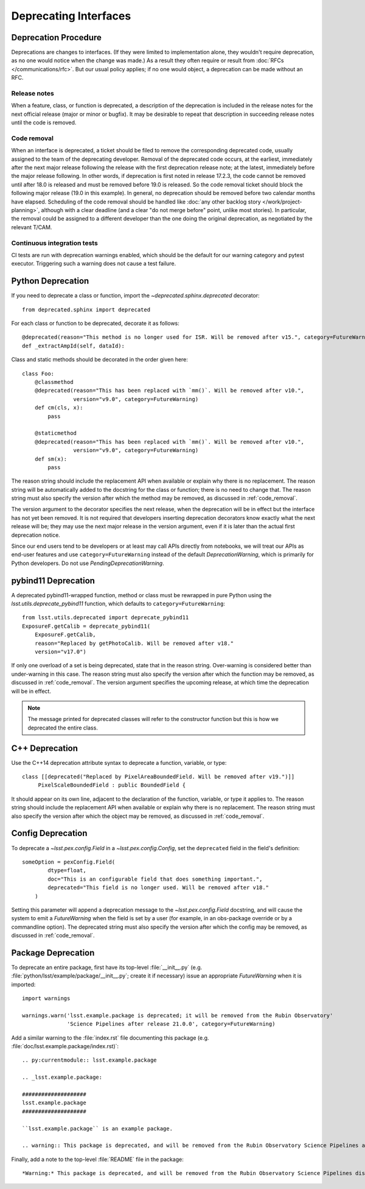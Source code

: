 ######################
Deprecating Interfaces
######################

Deprecation Procedure
=====================

Deprecations are changes to interfaces.
(If they were limited to implementation alone, they wouldn't require deprecation, as no one would notice when the change was made.)
As a result they often require or result from :doc:`RFCs </communications/rfc>`.
But our usual policy applies; if no one would object, a deprecation can be made without an RFC.

Release notes
-------------

When a feature, class, or function is deprecated, a description of the deprecation is included in the release notes for the next official release (major or minor or bugfix).
It may be desirable to repeat that description in succeeding release notes until the code is removed.

.. _code_removal:

Code removal
------------

When an interface is deprecated, a ticket should be filed to remove the corresponding deprecated code, usually assigned to the team of the deprecating developer.
Removal of the deprecated code occurs, at the earliest, immediately after the next major release following the release with the first deprecation release note; at the latest, immediately before the major release following.
In other words, if deprecation is first noted in release 17.2.3, the code cannot be removed until after 18.0 is released and must be removed before 19.0 is released.
So the code removal ticket should block the following major release (19.0 in this example).
In general, no deprecation should be removed before two calendar months have elapsed.
Scheduling of the code removal should be handled like :doc:`any other backlog story </work/project-planning>`, although with a clear deadline (and a clear "do not merge before" point, unlike most stories).
In particular, the removal could be assigned to a different developer than the one doing the original deprecation, as negotiated by the relevant T/CAM.

Continuous integration tests
----------------------------

CI tests are run with deprecation warnings enabled, which should be the default for our warning category and pytest executor.
Triggering such a warning does not cause a test failure.

Python Deprecation
==================

If you need to deprecate a class or function, import the `~deprecated.sphinx.deprecated` decorator::

   from deprecated.sphinx import deprecated

For each class or function to be deprecated, decorate it as follows::

   @deprecated(reason="This method is no longer used for ISR. Will be removed after v15.", category=FutureWarning)
   def _extractAmpId(self, dataId):

Class and static methods should be decorated in the order given here::

    class Foo:
        @classmethod
        @deprecated(reason="This has been replaced with `mm()`. Will be removed after v10.",
	            version="v9.0", category=FutureWarning)
        def cm(cls, x):
            pass

        @staticmethod
        @deprecated(reason="This has been replaced with `mm()`. Will be removed after v10.",
	            version="v9.0", category=FutureWarning)
        def sm(x):
            pass

The reason string should include the replacement API when available or explain why there is no replacement.
The reason string will be automatically added to the docstring for the class or function; there is no need to change that.
The reason string must also specify the version after which the method may be removed, as discussed in :ref:`code_removal`.

The version argument to the decorator specifies the next release, when the deprecation will be in effect but the interface has not yet been removed.
It is not required that developers inserting deprecation decorators know exactly what the next release will be; they may use the next major release in the version argument, even if it is later than the actual first deprecation notice.

Since our end users tend to be developers or at least may call APIs directly from notebooks, we will treat our APIs as end-user features and use ``category=FutureWarning`` instead of the default `DeprecationWarning`, which is primarily for Python developers.
Do not use `PendingDeprecationWarning`.

pybind11 Deprecation
====================

A deprecated pybind11-wrapped function, method or class must be rewrapped in pure Python using the `lsst.utils.deprecate_pybind11` function, which defaults to ``category=FutureWarning``::

   from lsst.utils.deprecated import deprecate_pybind11
   ExposureF.getCalib = deprecate_pybind11(
       ExposureF.getCalib,
       reason="Replaced by getPhotoCalib. Will be removed after v18."
       version="v17.0")

If only one overload of a set is being deprecated, state that in the reason string.
Over-warning is considered better than under-warning in this case.
The reason string must also specify the version after which the function may be removed, as discussed in :ref:`code_removal`.
The version argument specifies the upcoming release, at which time the deprecation will be in effect.


.. note::
	The message printed for deprecated classes will refer to the constructor function but this is how we deprecated the entire class.

C++ Deprecation
===============

Use the C++14 deprecation attribute syntax to deprecate a function, variable, or type::

   class [[deprecated("Replaced by PixelAreaBoundedField. Will be removed after v19.")]]
        PixelScaleBoundedField : public BoundedField {

It should appear on its own line, adjacent to the declaration of the function, variable, or type it applies to.
The reason string should include the replacement API when available or explain why there is no replacement.
The reason string must also specify the version after which the object may be removed, as discussed in :ref:`code_removal`.

Config Deprecation
==================

To deprecate a `~lsst.pex.config.Field` in a `~lsst.pex.config.Config`, set the ``deprecated`` field in the field's definition::

    someOption = pexConfig.Field(
            dtype=float,
            doc="This is an configurable field that does something important.",
            deprecated="This field is no longer used. Will be removed after v18."
        )


Setting this parameter will append a deprecation message to the `~lsst.pex.config.Field` docstring, and will cause the system to emit a `FutureWarning` when the field is set by a user (for example, in an obs-package override or by a commandline option).
The deprecated string must also specify the version after which the config may be removed, as discussed in :ref:`code_removal`.

Package Deprecation
===================

To deprecate an entire package, first have its top-level :file:`__init__.py` (e.g. :file:`python/lsst/example/package/__init__.py`; create it if necessary) issue an appropriate `FutureWarning` when it is imported::

    import warnings

    warnings.warn('lsst.example.package is deprecated; it will be removed from the Rubin Observatory'
                  'Science Pipelines after release 21.0.0', category=FutureWarning)

Add a similar warning to the :file:`index.rst` file documenting this package (e.g. :file:`doc/lsst.example.package/index.rst)`::

    .. py:currentmodule:: lsst.example.package

    .. _lsst.example.package:

    ####################
    lsst.example.package
    ####################

    ``lsst.example.package`` is an example package.

    .. warning:: This package is deprecated, and will be removed from the Rubin Observatory Science Pipelines after release 21.0.0.

Finally, add a note to the top-level :file:`README` file in the package::

    *Warning:* This package is deprecated, and will be removed from the Rubin Observatory Science Pipelines distribution after release 21.0.0.
